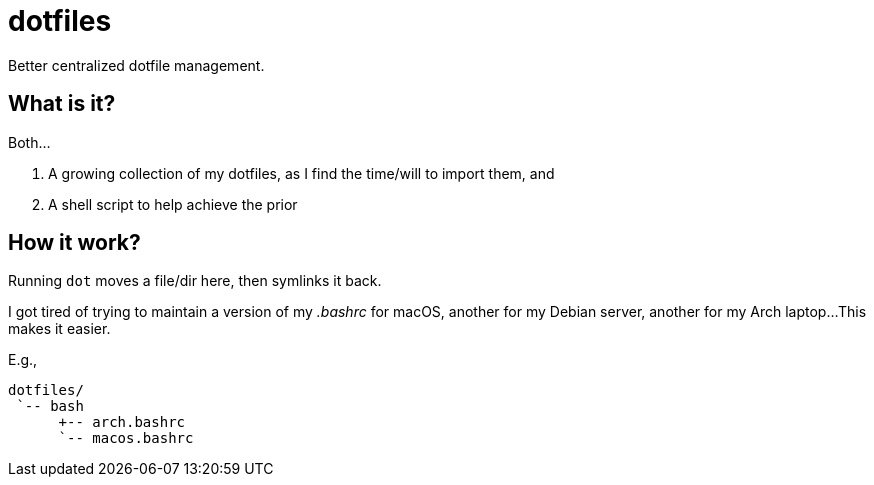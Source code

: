 // vim: ft=asciidoc nowrap spell

= dotfiles

Better centralized dotfile management.


== What is it?
Both...

. A growing collection of my dotfiles, as I find the time/will to import them, and
. A shell script to help achieve the prior


== How it work?
Running `dot` moves a file/dir here, then symlinks it back.

I got tired of trying to maintain a version of my _.bashrc_ for macOS, another for my Debian server, another for my Arch laptop...
This makes it easier.

.E.g.,
----
dotfiles/
 `-- bash
      +-- arch.bashrc
      `-- macos.bashrc
----
